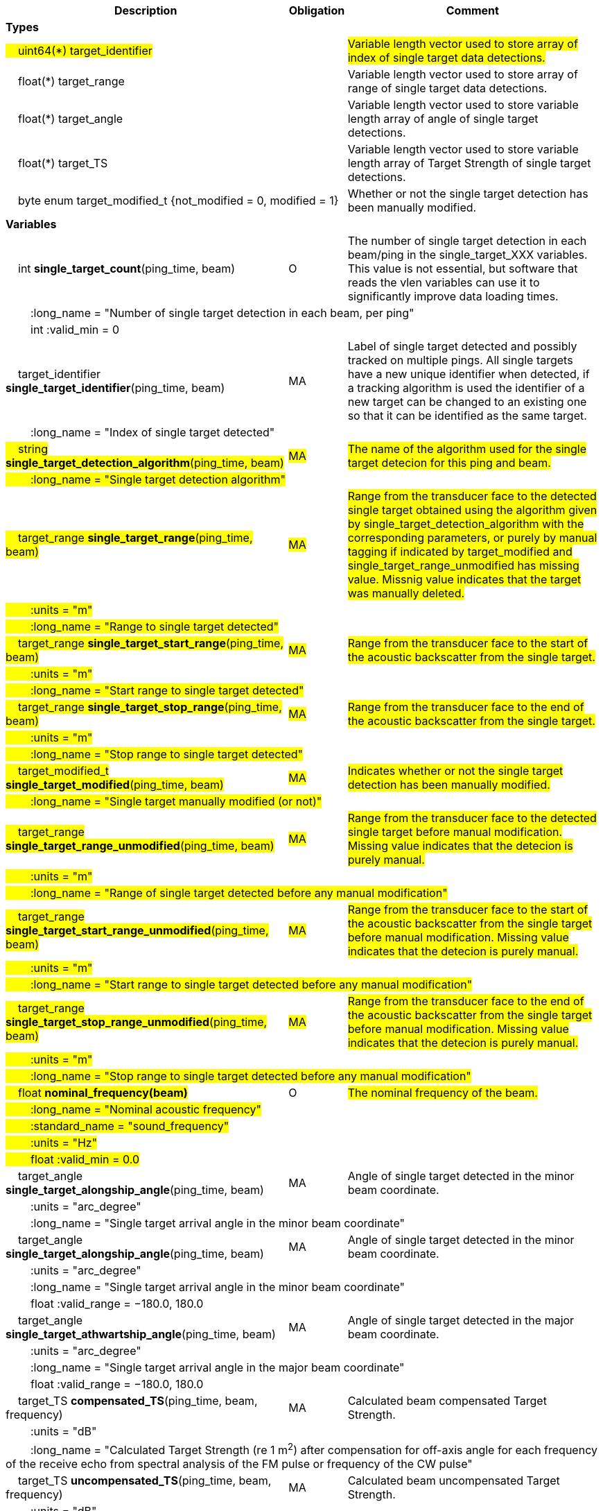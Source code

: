 :var: {nbsp}{nbsp}{nbsp}{nbsp}
:attr: {var}{var}
[cols="25%,10%,65%",options="header",]
|===
|Description |Obligation |Comment

s|Types | |
 2+|#{var}uint64(*) target_identifier# |#Variable length vector used to store array of index of single target data detections.#
 2+|{var}float(*) target_range |Variable length vector used to store array of range of single target data detections.
 2+|{var}float(*) target_angle |Variable length vector used to store variable length array of angle of single target detections.
 2+|{var}float(*) target_TS |Variable length vector used to store variable length array of Target Strength of single target detections.
 2+|{var}byte enum target_modified_t {not_modified = 0, modified = 1} |Whether or not the single target detection has been manually modified.
 
s|Variables | |
 |{var}int *single_target_count*(ping_time, beam) |O |The number of single target detection in each beam/ping in the single_target_XXX variables. This value is not essential, but software that reads the vlen variables can use it to significantly improve data loading times.
 3+|{attr}:long_name = "Number of single target detection in each beam, per ping"
 3+|{attr}int :valid_min = 0

 |{var}target_identifier *single_target_identifier*(ping_time, beam) |MA |Label of single target detected and possibly tracked on multiple pings. All single targets have a new unique identifier when detected, if a tracking algorithm is used the identifier of a new target can be changed to an existing one so that it can be identified as the same target.
 3+|{attr}:long_name = "Index of single target detected"
 
 |#{var}string *single_target_detection_algorithm*(ping_time, beam)# |#MA# |#The name of the algorithm used for the single target detecion for this ping and beam.#
 3+|#{attr}:long_name = "Single target detection algorithm"#
 
 |#{var}target_range *single_target_range*(ping_time, beam)# |#MA# |#Range from the transducer face to the detected single target obtained using the algorithm given by single_target_detection_algorithm with the corresponding parameters, or purely by manual tagging if indicated by target_modified and single_target_range_unmodified has missing value. Missnig value indicates that the target was manually deleted.#
 3+|#{attr}:units = "m"#
 3+|#{attr}:long_name = "Range to single target detected"#
 
 |#{var}target_range *single_target_start_range*(ping_time, beam)# |#MA# |#Range from the transducer face to the start of the acoustic backscatter from the single target.#
 3+|#{attr}:units = "m"#
 3+|#{attr}:long_name = "Start range to single target detected"#
 
 |#{var}target_range *single_target_stop_range*(ping_time, beam)# |#MA# |#Range from the transducer face to the end of the acoustic backscatter from the single target.#
 3+|#{attr}:units = "m"#
 3+|#{attr}:long_name = "Stop range to single target detected"#
 
 |#{var}target_modified_t *single_target_modified*(ping_time, beam)# |#MA# |#Indicates whether or not the single target detection has been manually modified.#
 3+|#{attr}:long_name = "Single target manually modified (or not)"#
 
 |#{var}target_range *single_target_range_unmodified*(ping_time, beam)# |#MA# |#Range from the transducer face to the detected single target before manual modification. Missing value indicates that the detecion is purely manual.#
 3+|#{attr}:units = "m"#
 3+|#{attr}:long_name = "Range of single target detected before any manual modification"#
 
 |#{var}target_range *single_target_start_range_unmodified*(ping_time, beam)# |#MA# |#Range from the transducer face to the start of the acoustic backscatter from the single target before manual modification. Missing value indicates that the detecion is purely manual.#
 3+|#{attr}:units = "m"#
 3+|#{attr}:long_name = "Start range to single target detected before any manual modification"#
 
 |#{var}target_range *single_target_stop_range_unmodified*(ping_time, beam)# |#MA# |#Range from the transducer face to the end of the acoustic backscatter from the single target before manual modification. Missing value indicates that the detecion is purely manual.#
 3+|#{attr}:units = "m"#
 3+|#{attr}:long_name = "Stop range to single target detected before any manual modification"#

 |#{var}float *nominal_frequency(beam)*#|O |#The nominal frequency of the beam.#
 3+|#{attr}:long_name = "Nominal acoustic frequency"#
 3+|#{attr}:standard_name = "sound_frequency"#
 3+|#{attr}:units = "Hz"#
 3+|#{attr}float :valid_min = 0.0#





 |{var}target_angle *single_target_alongship_angle*(ping_time, beam) |MA |Angle of single target detected in the minor beam coordinate.
 3+|{attr}:units = "arc_degree"
 3+|{attr}:long_name = "Single target arrival angle in the minor beam coordinate"

|{var}target_angle *single_target_alongship_angle*(ping_time, beam) |MA |Angle of single target detected in the minor beam coordinate.
 3+|{attr}:units = "arc_degree"
 3+|{attr}:long_name = "Single target arrival angle in the minor beam coordinate"
 3+|{attr}float :valid_range = −180.0, 180.0

 |{var}target_angle *single_target_athwartship_angle*(ping_time, beam) |MA |Angle of single target detected in the major beam coordinate.
 3+|{attr}:units = "arc_degree"
 3+|{attr}:long_name = "Single target arrival angle in the major beam coordinate"
 3+|{attr}float :valid_range = −180.0, 180.0

 |{var}target_TS *compensated_TS*(ping_time, beam, frequency) |MA |Calculated beam compensated Target Strength.
 3+|{attr}:units = "dB"
 3+|{attr}:long_name = "Calculated Target Strength (re 1 m^2^) after compensation for off-axis angle for each frequency of the receive echo from spectral analysis of the FM pulse or frequency of the CW pulse"

 |{var}target_TS *uncompensated_TS*(ping_time, beam, frequency) |MA |Calculated beam uncompensated Target Strength.
 3+|{attr}:units = "dB"
 3+|{attr}:long_name = "Calculated Target Strength (re 1 m^2^) uncompensated for off-axis angle for each frequency of the receive echo from spectral analysis of the FM pulse or frequency of the CW pulse"
 
 
 
 |{var}float *param_TS_threshold*(ping_time, beam) |MA |TS threshold for single target detection
 3+|{attr}:units = "dB"
 3+|{attr}:long_name = "Minimum TS (re 1 m^2^) threshold for single target detection"
 
 |{var}float *param_gain_compensation*(ping_time, beam) |MA |Gain compensation for single target detection
 3+|{attr}:units = "dB"
 3+|{attr}:long_name = "Maximum one-way angular gain compensation for single target detection"

 |{var}float *param_minimum_echo_duration*(ping_time, beam) |MA |Minimimum echo duration for single target detection
 3+|{attr}:long_name = "Minimimum normalized echo duration for single target detection relative to nominal pulse duration"

 |{var}float *param_maximum_echo_duration*(ping_time, beam) |MA |Maximimum echo duration for single target detection
 3+|{attr}:long_name = "Maximimum normalized echo duration for single target detection relative to nominal pulse duration"

 |{var}float *param_maximum_phase_deviation*(ping_time, beam) |MA |Maximimum phase deviation for single target detection
 3+|{attr}:units = "arc_degree"
 3+|{attr}:long_name = "Maximimum phase standard deviation for single target detection"

 |{var}float *param_minimum_echo_spacing*(ping_time, beam) |MA |Minimum echo spacing for single target detection
 3+|{attr}:long_name = "Minimum distance between two single targets detected relative to nominal pulse duration"

 |{var}float *param_TSf_processing_window_duration*(ping_time, beam) |MA |TS(f) processing window duration.
 3+|{attr}:units = "s"
 3+|{attr}:long_name = "Duration of the processing window for spectral analysis around the peak echo value for single target detection"
 
 
 
|===